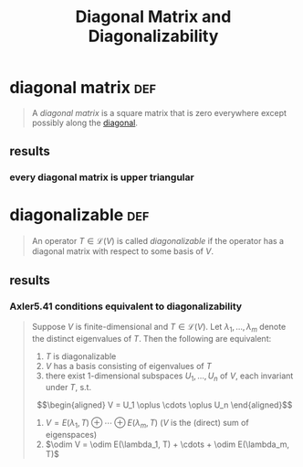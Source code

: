 #+TITLE: Diagonal Matrix and Diagonalizability
* diagonal matrix                                                       :def:
  #+begin_quote
  A /diagonal matrix/ is a square matrix that is zero everywhere except possibly along the [[file:KBrefDiagonalOfAMatrix.org][diagonal]].
  #+end_quote
** results
*** every diagonal matrix is upper triangular
* diagonalizable                                                        :def:
  #+begin_quote
  An operator $T \in  \mathcal{L} (V)$ is called /diagonalizable/ if the operator has a diagonal matrix with respect to some basis of $V$.
  #+end_quote
** results
*** Axler5.41 conditions equivalent to diagonalizability
	#+begin_quote
	Suppose $V$ is finite-dimensional  and $T \in  \mathcal{L} (V)$. Let $\lambda_1, \ldots, \lambda_m$ denote the distinct eigenvalues of $T$. Then the following are equivalent:
	1. $T$ is diagonalizable
	2. $V$ has a basis consisting of eigenvalues of $T$
	3. there exist 1-dimensional subspaces $U_1, \ldots, U_n$ of $V$, each invariant under $T$, s.t.
	\[\begin{aligned}
    V = U_1 \oplus \cdots \oplus U_n
	\end{aligned}\]
	4. $V = E(\lambda_1, T) \oplus \cdots \oplus E(\lambda_m, T)$ ($V$ is the (direct) sum of eigenspaces)
	5. $\odim V = \odim E(\lambda_1, T) + \cdots + \odim E(\lambda_m, T)$

	#+end_quote
